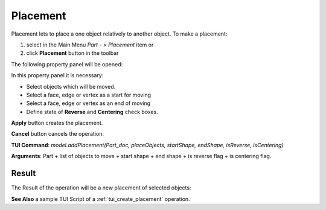 
Placement
=========

Placement lets to place a one object relatively to another object. To make a placement:

#. select in the Main Menu *Part - > Placement* item  or
#. click **Placement** button in the toolbar

.. image:: images/placement_btn.png
   :align: center

.. centered::
   **Placement**  button 

The following property panel will be opened:

.. image:: images/Placement.png
  :align: center

.. centered::
   **Placement operation**

In this property panel it is necessary:

-  Select objects which will be moved.

-  Select a face, edge or vertex as a start for moving

-  Select a face, edge or vertex as an end of moving

-  Define state of **Reverse** and **Centering** check boxes.



**Apply** button creates the placement.
  
**Cancel** button cancels the operation.

**TUI Command**:  *model.addPlacement(Part_doc, placeObjects, startShape, endShape, isReverse, isCentering)*

**Arguments**:   Part + list of objects to move + start shape + end shape + is reverse flag + is centering flag.

Result
""""""

The Result of the operation will be a new placement of selected objects:

.. image:: images/CreatedPlacement.png
	   :align: center

.. centered::
   **Placement created**

**See Also** a sample TUI Script of a :ref:`tui_create_placement` operation.
